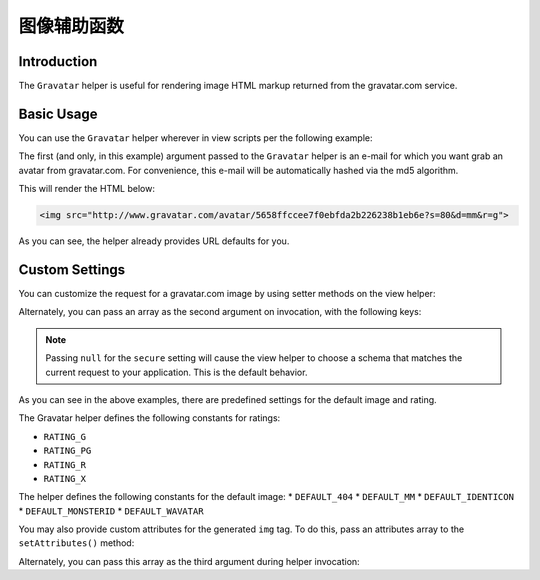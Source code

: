 .. _zend.view.helpers.initial.gravatar:

图像辅助函数
===============

.. _zend.view.helpers.initial.gravatar.introduction:

Introduction
------------

The ``Gravatar`` helper is useful for rendering image HTML markup returned from the gravatar.com
service.

.. _zend.view.helpers.initial.gravatar.basic-usage:

Basic Usage
-----------

You can use the ``Gravatar`` helper wherever in view scripts per the following example:

.. code-block:: php
    :linenos:

    //This could be inside any of your .phtml file
    echo $this->gravatar('email@example.com')->getImgTag();

The first (and only, in this example) argument passed to the ``Gravatar`` helper is an e-mail for
which you want grab an avatar from gravatar.com. For convenience, this e-mail will be automatically
hashed via the md5 algorithm.

This will render the HTML below:

.. code-block:: html

    <img src="http://www.gravatar.com/avatar/5658ffccee7f0ebfda2b226238b1eb6e?s=80&d=mm&r=g">

As you can see, the helper already provides URL defaults for you.

.. _zend.view.helpers.initial.gravatar.custom-settings:

Custom Settings
---------------

You can customize the request for a gravatar.com image by using setter methods on the view helper:

.. code-block:: php
    :linenos:

    $gravatar = $this->gravatar();
    
    // Set the email instead of passing it via helper invocation
    $gravatar->setEmail('email@example.com');

    // Set the image size you want gravatar.com to return, in pixels
    $gravatar->setImgSize(40);

    // Set the default avatar image to use if gravatar.com does not find a match
    $gravatar->setDefaultImg( \Zend\View\Helper\Gravatar::DEFAULT_MM );

    // Set the avatar "rating" threshold (often used to omit NSFW avatars)
    $gravatar->setRating( \Zend\View\Helper\Gravatar::RATING_G );

    // Indicate that a secure URI should be used for the image source
    $gravatar->setSecure(true);

    // Render the <img> tag with the email you've set previously
    echo $gravatar->getImgTag();

Alternately, you can pass an array as the second argument on invocation, with the following keys:

.. code-block:: php
    :linenos:

    $settings = array(
        'img_size'    => 40,
        'default_img' => \Zend\View\Helper\Gravatar::DEFAULT_MM,
        'rating'      => \Zend\View\Helper\Gravatar::RATING_G,
        'secure'      => null,
    );
    $email = 'email@example.com';
    echo $this->gravatar($email, $settings);

.. note::

   Passing ``null`` for the ``secure`` setting will cause the view helper to choose a schema that
   matches the current request to your application. This is the default behavior.

As you can see in the above examples, there are predefined settings for the default image and rating. 

The Gravatar helper defines the following constants for ratings:

* ``RATING_G``
* ``RATING_PG``
* ``RATING_R``
* ``RATING_X``

The helper defines the following constants for the default image:
* ``DEFAULT_404``
* ``DEFAULT_MM``
* ``DEFAULT_IDENTICON``
* ``DEFAULT_MONSTERID``
* ``DEFAULT_WAVATAR``

You may also provide custom attributes for the generated ``img`` tag. To do this, pass an attributes
array to the ``setAttributes()`` method:

.. code-block:: php
    :linenos:

    $gravatar = $this->gravatar('email@example.com');

    // Suppose that I want to add the class attribute with a value of
    // "gravatarcls" to the rendered <img> tag:
    $attr = array(
        'class' => 'gravatarcls',
    );
    echo $gravatar->setAttributes($attr)->getImgTag(); 

Alternately, you can pass this array as the third argument during helper invocation:

.. code-block:: php
    :linenos:

    $email = 'email@example.com';
    $settings = array(
        'default_img' => \Zend\View\Helper\Gravatar::DEFAULT_MM,
    );
    $attr = array(
        'class' => 'gravatar-image',
        'id'    => 'gravatar',
    );

    echo $this->gravatar($email, $settings, $attr);

